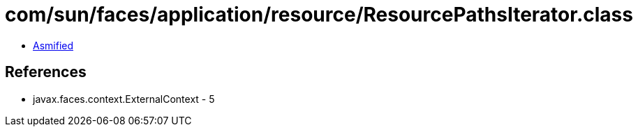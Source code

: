 = com/sun/faces/application/resource/ResourcePathsIterator.class

 - link:ResourcePathsIterator-asmified.java[Asmified]

== References

 - javax.faces.context.ExternalContext - 5

